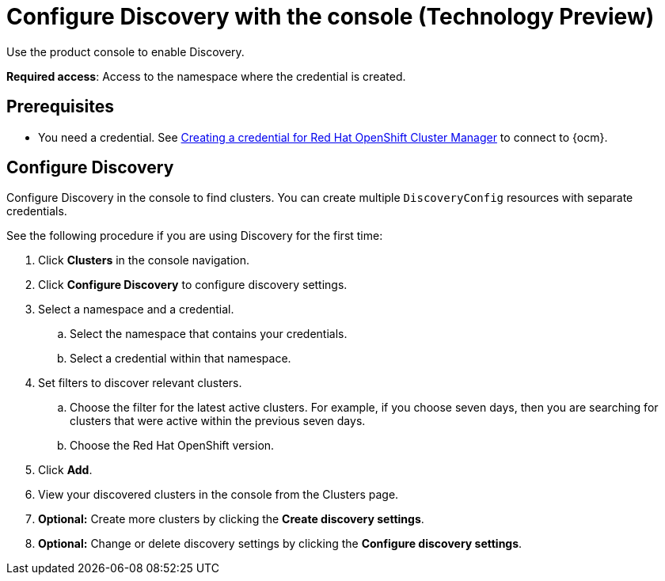 [#discovery-console]
= Configure Discovery with the console (Technology Preview)

Use the product console to enable Discovery. 

**Required access**: Access to the namespace where the credential is created.

[#discover_ui_prerequisites]
== Prerequisites

* You need a credential. See link:../credentials/credential_ocm.adoc#creating-a-credential-for-openshift-cluster-manager[Creating a credential for Red Hat OpenShift Cluster Manager] to connect to {ocm}.

[#discover_ui_enable]
== Configure Discovery 

Configure Discovery in the console to find clusters. You can create multiple `DiscoveryConfig` resources with separate credentials. 

See the following procedure if you are using Discovery for the first time:

. Click *Clusters* in the console navigation.
. Click *Configure Discovery* to configure discovery settings.
. Select a namespace and a credential.
.. Select the namespace that contains your credentials.
.. Select a credential within that namespace.
. Set filters to discover relevant clusters.
.. Choose the filter for the latest active clusters. For example, if you choose seven days, then you are searching for clusters that were active within the previous seven days.
.. Choose the Red Hat OpenShift version.
. Click *Add*.
. View your discovered clusters in the console from the Clusters page.
. *Optional:* Create more clusters by clicking the *Create discovery settings*.
. *Optional:* Change or delete discovery settings by clicking the *Configure discovery settings*.
